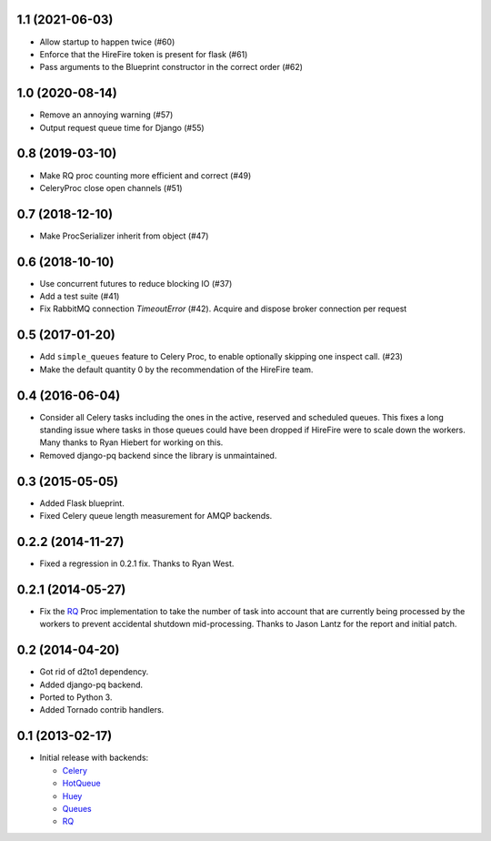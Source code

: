 1.1 (2021-06-03)
----------------

- Allow startup to happen twice (#60)
- Enforce that the HireFire token is present for flask (#61)
- Pass arguments to the Blueprint constructor in the correct order (#62)

1.0 (2020-08-14)
----------------

- Remove an annoying warning (#57)
- Output request queue time for Django (#55)

0.8 (2019-03-10)
----------------

- Make RQ proc counting more efficient and correct (#49)
- CeleryProc close open channels (#51)

0.7 (2018-12-10)
----------------

- Make ProcSerializer inherit from object (#47)

0.6 (2018-10-10)
----------------

- Use concurrent futures to reduce blocking IO (#37)
- Add a test suite (#41)
- Fix RabbitMQ connection `TimeoutError` (#42).
  Acquire and dispose broker connection per request

0.5 (2017-01-20)
----------------

- Add ``simple_queues`` feature to Celery Proc, to enable optionally
  skipping one inspect call. (#23)
- Make the default quantity 0 by the recommendation of the HireFire team.

0.4 (2016-06-04)
----------------

- Consider all Celery tasks including the ones in the active, reserved and
  scheduled queues. This fixes a long standing issue where tasks in those
  queues could have been dropped if HireFire were to scale down the workers.
  Many thanks to Ryan Hiebert for working on this.

- Removed django-pq backend since the library is unmaintained.

0.3 (2015-05-05)
----------------

- Added Flask blueprint.
- Fixed Celery queue length measurement for AMQP backends.

0.2.2 (2014-11-27)
------------------

- Fixed a regression in 0.2.1 fix. Thanks to Ryan West.

0.2.1 (2014-05-27)
------------------

- Fix the RQ_ Proc implementation to take the number of task into account
  that are currently being processed by the workers to prevent accidental
  shutdown mid-processing. Thanks to Jason Lantz for the report and
  initial patch.

0.2 (2014-04-20)
----------------

- Got rid of d2to1 dependency.
- Added django-pq backend.
- Ported to Python 3.
- Added Tornado contrib handlers.

0.1 (2013-02-17)
----------------

- Initial release with backends:

  * Celery_
  * HotQueue_
  * Huey_
  * Queues_
  * RQ_

.. _Heroku: http://www.heroku.com/
.. _Celery: http://celeryproject.com/
.. _HotQueue: http://richardhenry.github.com/hotqueue/
.. _Huey: https://huey.readthedocs.io/
.. _Queues: http://queues.googlecode.com/
.. _RQ: http://python-rq.org/
